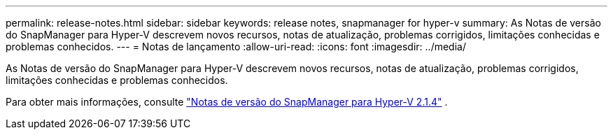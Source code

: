 ---
permalink: release-notes.html 
sidebar: sidebar 
keywords: release notes, snapmanager for hyper-v 
summary: As Notas de versão do SnapManager para Hyper-V descrevem novos recursos, notas de atualização, problemas corrigidos, limitações conhecidas e problemas conhecidos. 
---
= Notas de lançamento
:allow-uri-read: 
:icons: font
:imagesdir: ../media/


[role="lead"]
As Notas de versão do SnapManager para Hyper-V descrevem novos recursos, notas de atualização, problemas corrigidos, limitações conhecidas e problemas conhecidos.

Para obter mais informações, consulte https://library.netapp.com/ecm/ecm_download_file/ECMLP2851116["Notas de versão do SnapManager para Hyper-V 2.1.4"^] .
